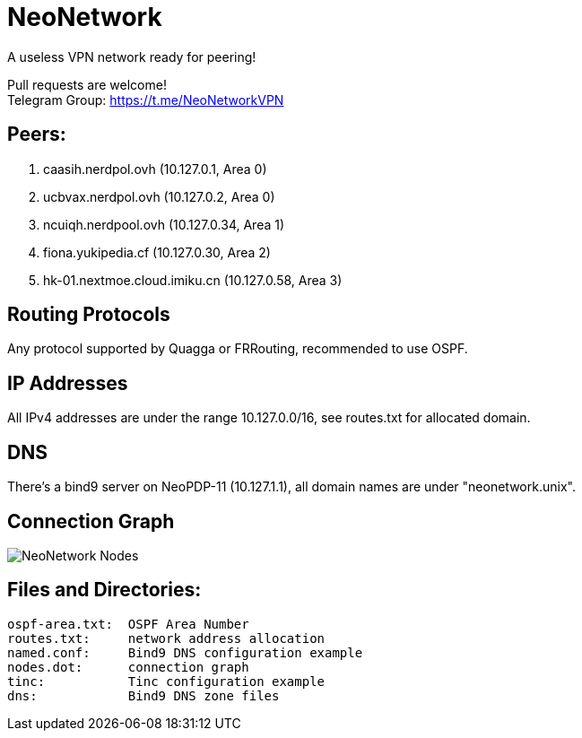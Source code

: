 = NeoNetwork
A useless VPN network ready for peering!

Pull requests are welcome! +
Telegram Group: https://t.me/NeoNetworkVPN

== Peers:
1. caasih.nerdpol.ovh (10.127.0.1, Area 0)
2. ucbvax.nerdpol.ovh (10.127.0.2, Area 0)
3. ncuiqh.nerdpool.ovh (10.127.0.34, Area 1)
4. fiona.yukipedia.cf (10.127.0.30, Area 2)
5. hk-01.nextmoe.cloud.imiku.cn (10.127.0.58, Area 3)  

== Routing Protocols
Any protocol supported by Quagga or FRRouting, recommended to use OSPF.

== IP Addresses
All IPv4 addresses are under the range 10.127.0.0/16,
see routes.txt for allocated domain.

== DNS
There's a bind9 server on NeoPDP-11 (10.127.1.1), all domain names are under "neonetwork.unix".

== Connection Graph
image:https://raw.githubusercontent.com/NeoChen1024/NeoNetwork/master/nodes.png[NeoNetwork Nodes]

== Files and Directories:
	ospf-area.txt:	OSPF Area Number
	routes.txt:	network address allocation
	named.conf:	Bind9 DNS configuration example
	nodes.dot:	connection graph
	tinc:		Tinc configuration example
	dns:		Bind9 DNS zone files
